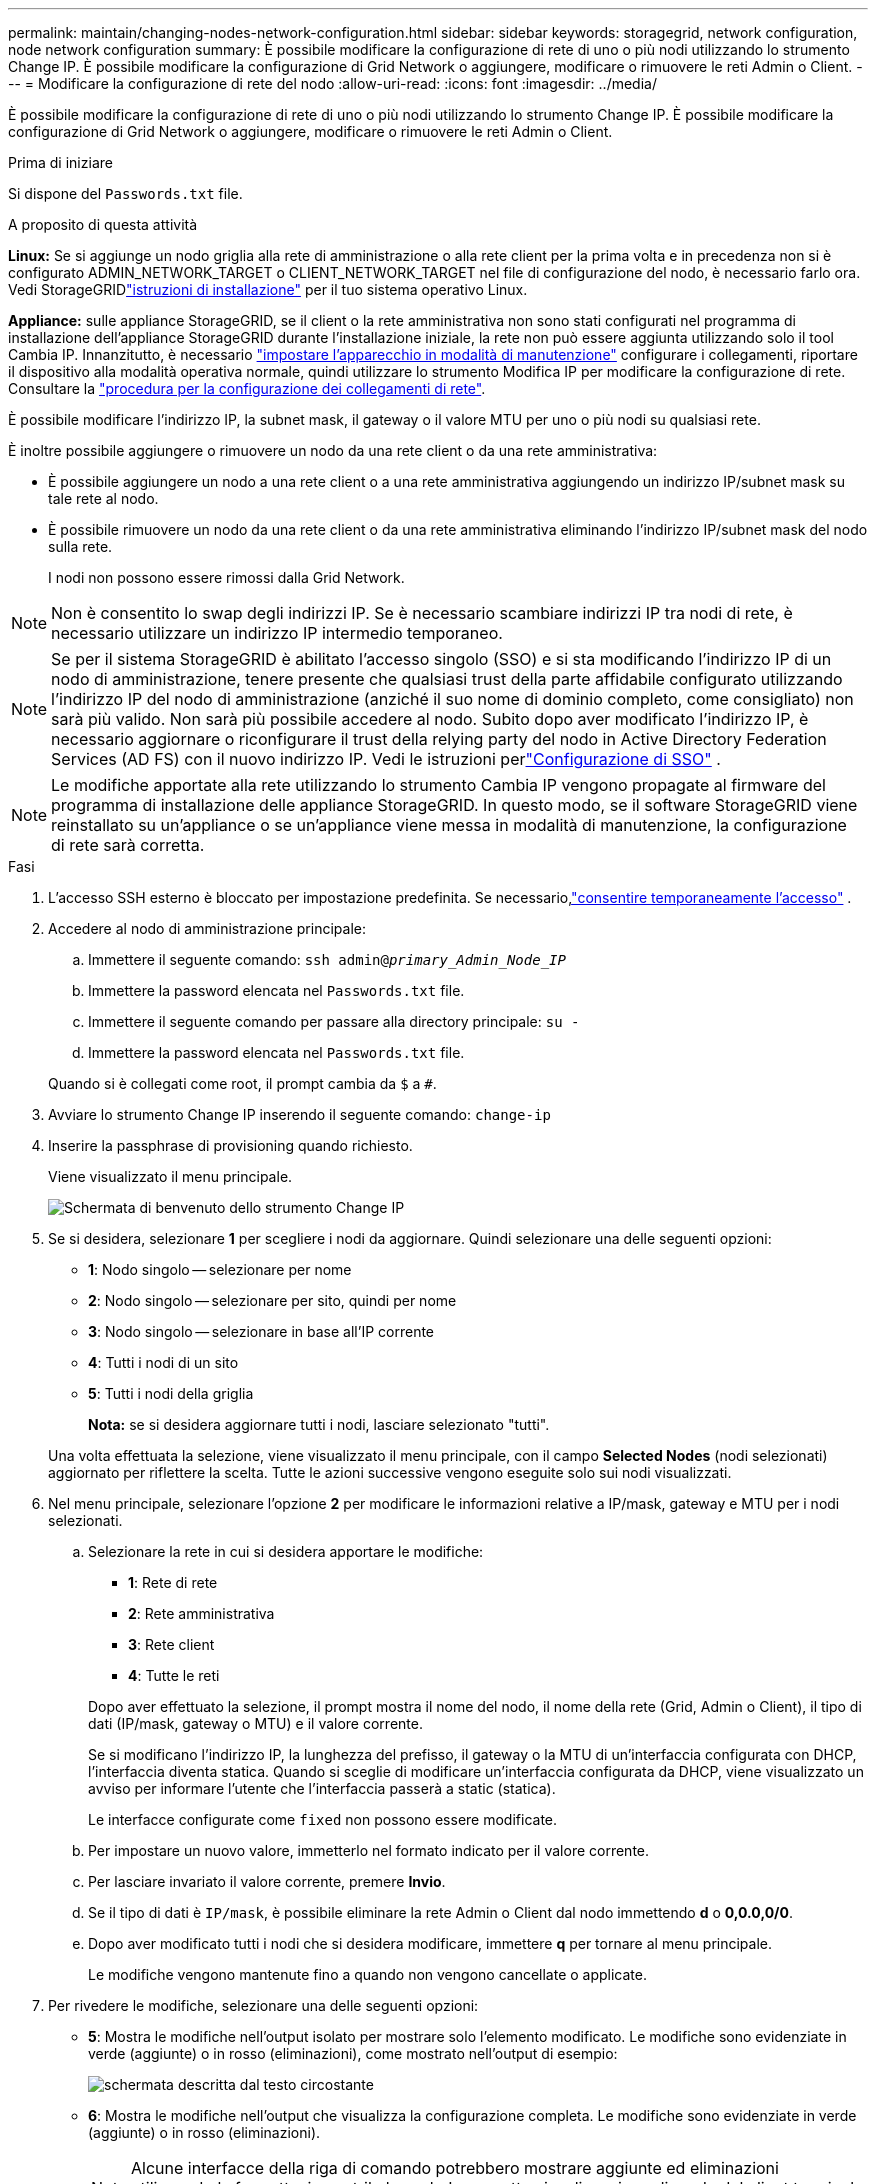 ---
permalink: maintain/changing-nodes-network-configuration.html 
sidebar: sidebar 
keywords: storagegrid, network configuration, node network configuration 
summary: È possibile modificare la configurazione di rete di uno o più nodi utilizzando lo strumento Change IP. È possibile modificare la configurazione di Grid Network o aggiungere, modificare o rimuovere le reti Admin o Client. 
---
= Modificare la configurazione di rete del nodo
:allow-uri-read: 
:icons: font
:imagesdir: ../media/


[role="lead"]
È possibile modificare la configurazione di rete di uno o più nodi utilizzando lo strumento Change IP. È possibile modificare la configurazione di Grid Network o aggiungere, modificare o rimuovere le reti Admin o Client.

.Prima di iniziare
Si dispone del `Passwords.txt` file.

.A proposito di questa attività
*Linux:* Se si aggiunge un nodo griglia alla rete di amministrazione o alla rete client per la prima volta e in precedenza non si è configurato ADMIN_NETWORK_TARGET o CLIENT_NETWORK_TARGET nel file di configurazione del nodo, è necessario farlo ora.  Vedi StorageGRIDlink:../swnodes/index.html["istruzioni di installazione"] per il tuo sistema operativo Linux.

*Appliance:* sulle appliance StorageGRID, se il client o la rete amministrativa non sono stati configurati nel programma di installazione dell'appliance StorageGRID durante l'installazione iniziale, la rete non può essere aggiunta utilizzando solo il tool Cambia IP. Innanzitutto, è necessario https://docs.netapp.com/us-en/storagegrid-appliances/commonhardware/placing-appliance-into-maintenance-mode.html["impostare l'apparecchio in modalità di manutenzione"^] configurare i collegamenti, riportare il dispositivo alla modalità operativa normale, quindi utilizzare lo strumento Modifica IP per modificare la configurazione di rete. Consultare la https://docs.netapp.com/us-en/storagegrid-appliances/installconfig/configuring-network-links.html["procedura per la configurazione dei collegamenti di rete"^].

È possibile modificare l'indirizzo IP, la subnet mask, il gateway o il valore MTU per uno o più nodi su qualsiasi rete.

È inoltre possibile aggiungere o rimuovere un nodo da una rete client o da una rete amministrativa:

* È possibile aggiungere un nodo a una rete client o a una rete amministrativa aggiungendo un indirizzo IP/subnet mask su tale rete al nodo.
* È possibile rimuovere un nodo da una rete client o da una rete amministrativa eliminando l'indirizzo IP/subnet mask del nodo sulla rete.
+
I nodi non possono essere rimossi dalla Grid Network.




NOTE: Non è consentito lo swap degli indirizzi IP. Se è necessario scambiare indirizzi IP tra nodi di rete, è necessario utilizzare un indirizzo IP intermedio temporaneo.


NOTE: Se per il sistema StorageGRID è abilitato l'accesso singolo (SSO) e si sta modificando l'indirizzo IP di un nodo di amministrazione, tenere presente che qualsiasi trust della parte affidabile configurato utilizzando l'indirizzo IP del nodo di amministrazione (anziché il suo nome di dominio completo, come consigliato) non sarà più valido.  Non sarà più possibile accedere al nodo.  Subito dopo aver modificato l'indirizzo IP, è necessario aggiornare o riconfigurare il trust della relying party del nodo in Active Directory Federation Services (AD FS) con il nuovo indirizzo IP.  Vedi le istruzioni perlink:../admin/configure-sso.html["Configurazione di SSO"] .


NOTE: Le modifiche apportate alla rete utilizzando lo strumento Cambia IP vengono propagate al firmware del programma di installazione delle appliance StorageGRID. In questo modo, se il software StorageGRID viene reinstallato su un'appliance o se un'appliance viene messa in modalità di manutenzione, la configurazione di rete sarà corretta.

.Fasi
. L'accesso SSH esterno è bloccato per impostazione predefinita.  Se necessario,link:../admin/manage-external-ssh-access.html["consentire temporaneamente l'accesso"] .
. Accedere al nodo di amministrazione principale:
+
.. Immettere il seguente comando: `ssh admin@_primary_Admin_Node_IP_`
.. Immettere la password elencata nel `Passwords.txt` file.
.. Immettere il seguente comando per passare alla directory principale: `su -`
.. Immettere la password elencata nel `Passwords.txt` file.


+
Quando si è collegati come root, il prompt cambia da `$` a `#`.

. Avviare lo strumento Change IP inserendo il seguente comando: `change-ip`
. Inserire la passphrase di provisioning quando richiesto.
+
Viene visualizzato il menu principale.

+
image::../media/change_ip_tool_main_menu.png[Schermata di benvenuto dello strumento Change IP]

. Se si desidera, selezionare *1* per scegliere i nodi da aggiornare. Quindi selezionare una delle seguenti opzioni:
+
** *1*: Nodo singolo -- selezionare per nome
** *2*: Nodo singolo -- selezionare per sito, quindi per nome
** *3*: Nodo singolo -- selezionare in base all'IP corrente
** *4*: Tutti i nodi di un sito
** *5*: Tutti i nodi della griglia
+
*Nota:* se si desidera aggiornare tutti i nodi, lasciare selezionato "tutti".



+
Una volta effettuata la selezione, viene visualizzato il menu principale, con il campo *Selected Nodes* (nodi selezionati) aggiornato per riflettere la scelta. Tutte le azioni successive vengono eseguite solo sui nodi visualizzati.

. Nel menu principale, selezionare l'opzione *2* per modificare le informazioni relative a IP/mask, gateway e MTU per i nodi selezionati.
+
.. Selezionare la rete in cui si desidera apportare le modifiche:
+
--
*** *1*: Rete di rete
*** *2*: Rete amministrativa
*** *3*: Rete client
*** *4*: Tutte le reti


--
+
--
Dopo aver effettuato la selezione, il prompt mostra il nome del nodo, il nome della rete (Grid, Admin o Client), il tipo di dati (IP/mask, gateway o MTU) e il valore corrente.

Se si modificano l'indirizzo IP, la lunghezza del prefisso, il gateway o la MTU di un'interfaccia configurata con DHCP, l'interfaccia diventa statica. Quando si sceglie di modificare un'interfaccia configurata da DHCP, viene visualizzato un avviso per informare l'utente che l'interfaccia passerà a static (statica).

Le interfacce configurate come `fixed` non possono essere modificate.

--
.. Per impostare un nuovo valore, immetterlo nel formato indicato per il valore corrente.
.. Per lasciare invariato il valore corrente, premere *Invio*.
.. Se il tipo di dati è `IP/mask`, è possibile eliminare la rete Admin o Client dal nodo immettendo *d* o *0,0.0,0/0*.
.. Dopo aver modificato tutti i nodi che si desidera modificare, immettere *q* per tornare al menu principale.
+
Le modifiche vengono mantenute fino a quando non vengono cancellate o applicate.



. Per rivedere le modifiche, selezionare una delle seguenti opzioni:
+
** *5*: Mostra le modifiche nell'output isolato per mostrare solo l'elemento modificato. Le modifiche sono evidenziate in verde (aggiunte) o in rosso (eliminazioni), come mostrato nell'output di esempio:
+
image::../media/change_ip_tool_edit_ip_mask_sample_output.png[schermata descritta dal testo circostante]

** *6*: Mostra le modifiche nell'output che visualizza la configurazione completa. Le modifiche sono evidenziate in verde (aggiunte) o in rosso (eliminazioni).
+

NOTE: Alcune interfacce della riga di comando potrebbero mostrare aggiunte ed eliminazioni utilizzando la formattazione strikehrough. La corretta visualizzazione dipende dal client terminale che supporta le sequenze di escape VT100 necessarie.



. Selezionare l'opzione *7* per convalidare tutte le modifiche.
+
Questa convalida garantisce che le regole per le reti Grid, Admin e Client, come ad esempio l'utilizzo di sottoreti sovrapposte, non vengano violate.

+
In questo esempio, la convalida ha restituito errori.

+
image::../media/change_ip_tool_validate_sample_error_messages.gif[schermata descritta dal testo circostante]

+
In questo esempio, la convalida è stata superata.

+
image::../media/change_ip_tool_validate_sample_passed_messages.gif[schermata descritta dal testo circostante]

. Dopo il superamento della convalida, scegliere una delle seguenti opzioni:
+
** *8*: Salva le modifiche non applicate.
+
Questa opzione consente di uscire dallo strumento Change IP e di avviarlo di nuovo in un secondo momento, senza perdere alcuna modifica non applicata.

** *10*: Applicare la nuova configurazione di rete.


. Se è stata selezionata l'opzione *10*, scegliere una delle seguenti opzioni:
+
** *Apply*: Applica le modifiche immediatamente e riavvia automaticamente ogni nodo, se necessario.
+
Se la nuova configurazione di rete non richiede modifiche fisiche, selezionare *Apply* (Applica) per applicare le modifiche immediatamente. I nodi verranno riavviati automaticamente, se necessario. Verranno visualizzati i nodi che devono essere riavviati.

** *Fase*: Applicare le modifiche al successivo riavvio manuale dei nodi.
+
Se è necessario apportare modifiche alla configurazione di rete fisica o virtuale per il funzionamento della nuova configurazione di rete, utilizzare l'opzione *stage*, arrestare i nodi interessati, apportare le necessarie modifiche fisiche di rete e riavviare i nodi interessati. Se si seleziona *Apply* (Applica) senza apportare prima queste modifiche alla rete, le modifiche non vengono eseguite correttamente.

+

NOTE: Se si utilizza l'opzione *stage*, è necessario riavviare il nodo il prima possibile dopo lo staging per ridurre al minimo le interruzioni.

** *CANCEL*: Non apportare modifiche alla rete in questo momento.
+
Se non si è a conoscenza del fatto che le modifiche proposte richiedono il riavvio dei nodi, è possibile posticipare le modifiche per ridurre al minimo l'impatto sull'utente. Selezionando *CANCEL* si torna al menu principale e si conservano le modifiche in modo da poterle applicare in un secondo momento.

+
Quando si seleziona *Apply* o *Stage*, viene generato un nuovo file di configurazione di rete, viene eseguito il provisioning e i nodi vengono aggiornati con nuove informazioni di lavoro.

+
Durante il provisioning, l'output visualizza lo stato man mano che vengono applicati gli aggiornamenti.

+
[listing]
----
Generating new grid networking description file...

Running provisioning...

Updating grid network configuration on Name
----


+
Dopo aver applicato o organizzato le modifiche, viene generato un nuovo pacchetto di ripristino come risultato della modifica alla configurazione della griglia.

. Se si seleziona *fase*, seguire questi passaggi al termine del provisioning:
+
.. Apportare le modifiche di rete fisiche o virtuali richieste.
+
*Modifiche fisiche alla rete*: Apportare le modifiche fisiche necessarie alla rete, spegnendo il nodo in modo sicuro, se necessario.

+
*Linux*: Se si aggiunge il nodo a una rete di amministrazione o a una rete client per la prima volta, assicurarsi di aver aggiunto l'interfaccia come descritto in link:linux-adding-interfaces-to-existing-node.html["Linux: Aggiunta di interfacce al nodo esistente"].

.. Riavviare i nodi interessati.


. Selezionare *0* per uscire dallo strumento Change IP una volta completate le modifiche.
. Scarica un nuovo pacchetto di ripristino da Grid Manager.
+
.. Selezionare *Manutenzione* > *Sistema* > *Pacchetto di ripristino*.
.. Inserire la passphrase di provisioning.


. Se hai consentito l'accesso SSH esterno,link:../admin/manage-external-ssh-access.html["bloccare l'accesso"] una volta terminata la modifica della configurazione della rete del nodo.




== Modifica temporanea della velocità PDU LACP

Per eseguire operazioni di manutenzione sui componenti di rete installati nel dispositivo, ad esempio l'aggiornamento del firmware della scheda di rete, è possibile verificare che l'impostazione corrente della velocità PDU LACP soddisfi i requisiti di temporizzazione della comunicazione della scheda di rete.  Se necessario, è possibile alternare in modo non persistente la velocità della PDU LACP tra veloce (attesa di 1 secondo) e lenta (attesa di 30 secondi).


NOTE: Per apportare modifiche permanenti alla velocità PDU LACP, vedere https://docs.netapp.com/us-en/storagegrid-appliances/installconfig/configuring-network-links.html["Configurare i collegamenti di rete"^] .

.Prima di iniziare
* Il nodo di amministrazione è installato e funzionante.
* Si dispone del `Passwords.txt` file.


.Fasi
. Accedere al nodo di amministrazione principale:
+
.. Immettere il seguente comando: `ssh admin@primary_Admin_Node_IP`
.. Immettere la password elencata nel `Passwords.txt` file.
.. Immettere il seguente comando per passare alla directory principale: `su -`
.. Immettere la password elencata nel `Passwords.txt` file.
+
Quando si è collegati come root, il prompt cambia da `$` a `#`.



. Per verificare l'impostazione corrente della velocità LACP PDU, immettere il seguente comando:
+
`run-each-node --parallel --port 8022 '/usr/sbin/set-lacp-rate.sh'`

. Per modificare temporaneamente la velocità PDU LACP, immettere il seguente comando:
+
`run-each-node --parallel --port 8022 '/usr/sbin/set-lacp-rate.sh _<speed>_'`

+
Dove `_<speed>_` È `fast` O `slow` .



Al successivo riavvio dell'appliance, la velocità PDU LACP tornerà all'impostazione precedente.
